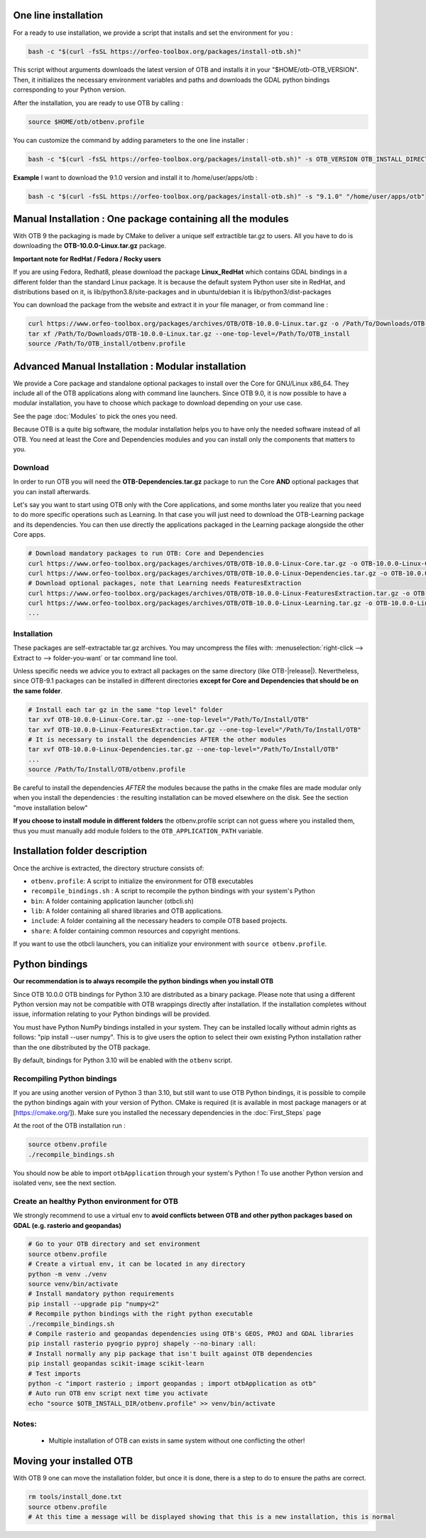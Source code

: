 One line installation
~~~~~~~~~~~~~~~~~~~~~
For a ready to use installation, we provide a script that installs and set the environment for you :

.. code-block:: bash

   bash -c "$(curl -fsSL https://orfeo-toolbox.org/packages/install-otb.sh)"

This script without arguments downloads the latest version of OTB and installs it in your "$HOME/otb-OTB_VERSION".
Then, it initializes the necessary environment variables and paths and downloads the GDAL python bindings corresponding to your Python version.

After the installation, you are ready to use OTB by calling :

.. code-block:: bash

   source $HOME/otb/otbenv.profile

You can customize the command by adding parameters to the one line installer :

.. code-block:: bash

   bash -c "$(curl -fsSL https://orfeo-toolbox.org/packages/install-otb.sh)" -s OTB_VERSION OTB_INSTALL_DIRECTORY

**Example**
I want to download the 9.1.0 version and install it to /home/user/apps/otb :

.. code-block:: bash

   bash -c "$(curl -fsSL https://orfeo-toolbox.org/packages/install-otb.sh)" -s "9.1.0" "/home/user/apps/otb"

Manual Installation : One package containing all the modules 
~~~~~~~~~~~~~~~~~~~~~~~~~~~~~~~~~~~~~~~~~~~~~~~~~~~~~~~~~~~~
With OTB 9 the packaging is made by CMake to deliver a unique self extractible tar.gz to users. All you have to do is downloading the **OTB-10.0.0-Linux.tar.gz** package.

**Important note for RedHat / Fedora / Rocky users**

If you are using Fedora, Redhat8, please download the package **Linux_RedHat** which contains GDAL bindings in a different folder than the standard Linux package.
It is because the default system Python user site in RedHat, and distributions based on it, is lib/python3.8/site-packages and in ubuntu/debian it is lib/python3/dist-packages

You can download the package from the website and extract it in your file manager, or from command line :

.. code-block:: bash

   curl https://www.orfeo-toolbox.org/packages/archives/OTB/OTB-10.0.0-Linux.tar.gz -o /Path/To/Downloads/OTB-10.0.0-Linux.tar.gz
   tar xf /Path/To/Downloads/OTB-10.0.0-Linux.tar.gz --one-top-level=/Path/To/OTB_install
   source /Path/To/OTB_install/otbenv.profile

Advanced Manual Installation : Modular installation
~~~~~~~~~~~~~~~~~~~~~~~~~~~~~~~~~~~~~~~~~~~~~~~~~~~

We provide a Core package and standalone optional packages to install over the Core for GNU/Linux x86_64. They include
all of the OTB applications along with command line launchers.
Since OTB 9.0, it is now possible to have a modular installation, you have to choose which package to download depending on your use case.

See the page :doc:`Modules` to pick the ones you need.

Because OTB is a quite big software, the modular installation helps you to have only the needed software instead of all OTB. You need at least the Core and Dependencies modules and you can install only the components that matters to you.

Download
````````

In order to run OTB you will need the **OTB-Dependencies.tar.gz** package to run the Core **AND** optional packages that you can install afterwards.

Let's say you want to start using OTB only with the Core applications, and some months later you realize that you need to do more specific operations such as Learning.
In that case you will just need to download the OTB-Learning package and its dependencies.
You can then use directly the applications packaged in the Learning package alongside the other Core apps.

.. code-block:: bash

   # Download mandatory packages to run OTB: Core and Dependencies
   curl https://www.orfeo-toolbox.org/packages/archives/OTB/OTB-10.0.0-Linux-Core.tar.gz -o OTB-10.0.0-Linux-Core.tar.gz
   curl https://www.orfeo-toolbox.org/packages/archives/OTB/OTB-10.0.0-Linux-Dependencies.tar.gz -o OTB-10.0.0-Linux-Dependencies.tar.gz
   # Download optional packages, note that Learning needs FeaturesExtraction
   curl https://www.orfeo-toolbox.org/packages/archives/OTB/OTB-10.0.0-Linux-FeaturesExtraction.tar.gz -o OTB-10.0.0-Linux-FeaturesExtraction.tar.gz
   curl https://www.orfeo-toolbox.org/packages/archives/OTB/OTB-10.0.0-Linux-Learning.tar.gz -o OTB-10.0.0-Linux-Learning.tar.gz
   ...

.. _mod_install:

Installation
````````````

These packages are self-extractable tar.gz archives. You may uncompress the files with: :menuselection:`right-click --> Extract to --> folder-you-want` or tar command line tool.

Unless specific needs we advice you to extract all packages on the same directory (like OTB-|release|). Nevertheless, since OTB-9.1 packages can be installed in different directories **except for Core and Dependencies that should be on the same folder**.

.. code-block:: bash

   # Install each tar gz in the same "top level" folder
   tar xvf OTB-10.0.0-Linux-Core.tar.gz --one-top-level="/Path/To/Install/OTB"
   tar xvf OTB-10.0.0-Linux-FeaturesExtraction.tar.gz --one-top-level="/Path/To/Install/OTB"
   # It is necessary to install the dependencies AFTER the other modules
   tar xvf OTB-10.0.0-Linux-Dependencies.tar.gz --one-top-level="/Path/To/Install/OTB"
   ...
   source /Path/To/Install/OTB/otbenv.profile

Be careful to install the dependencies *AFTER* the modules because the paths in the cmake files are made modular only when you install
the dependencies : the resulting installation can be moved elsewhere on the disk. See the section "move installation below"

**If you choose to install module in different folders** the otbenv.profile script can not guess where you installed them, thus you must manually add module folders to the ``OTB_APPLICATION_PATH`` variable.

Installation folder description
~~~~~~~~~~~~~~~~~~~~~~~~~~~~~~~

Once the archive is extracted, the directory structure consists of:

-  ``otbenv.profile``: A script to initialize the environment for OTB
   executables

- ``recompile_bindings.sh`` : A script to recompile the python bindings with your system's Python

-  ``bin``: A folder containing application launcher (otbcli.sh)

-  ``lib``: A folder containing all shared libraries and OTB
   applications.

-  ``include``: A folder containing all the necessary headers to compile OTB
   based projects.

-  ``share``: A folder containing common resources and copyright
   mentions.

If you want to use the otbcli launchers, you can initialize your
environment with ``source otbenv.profile``.

Python bindings
~~~~~~~~~~~~~~~

**Our recommendation is to always recompile the python bindings when you install OTB**

Since OTB 10.0.0 OTB bindings for Python 3.10 are distributed as a binary
package. Please note that using a different Python version may not be compatible with
OTB wrappings directly after installation. If the installation completes
without issue, information relating to your Python bindings will be provided. 

You must have Python NumPy bindings installed in your system. They can be installed locally
without admin rights as follows: "pip install --user numpy". This is to give users the option 
to select their own existing Python installation rather than the one dibstributed by the OTB package.

By default, bindings for Python 3.10 will be enabled with the ``otbenv`` script.

Recompiling Python bindings
```````````````````````````

If you are using another version of Python 3 than 3.10, but still want to use OTB Python bindings, it is possible
to compile the python bindings again with your version of Python. CMake is required (it is available in most package
managers or at [https://cmake.org/]). Make sure you installed the necessary dependencies in the :doc:`First_Steps` page

At the root of the OTB installation run :

.. code-block:: bash

    source otbenv.profile
    ./recompile_bindings.sh

You should now be able to import ``otbApplication`` through your system's Python !
To use another Python version and isolated venv, see the next section.

Create an healthy Python environment for OTB
````````````````````````````````````````````

We strongly recommend to use a virtual env to **avoid conflicts between OTB and other python packages based on GDAL (e.g. rasterio and geopandas)**

.. code-block:: bash

   # Go to your OTB directory and set environment
   source otbenv.profile
   # Create a virtual env, it can be located in any directory
   python -m venv ./venv
   source venv/bin/activate
   # Install mandatory python requirements
   pip install --upgrade pip "numpy<2"
   # Recompile python bindings with the right python executable
   ./recompile_bindings.sh
   # Compile rasterio and geopandas dependencies using OTB's GEOS, PROJ and GDAL libraries
   pip install rasterio pyogrio pyproj shapely --no-binary :all:
   # Install normally any pip package that isn't built against OTB dependencies
   pip install geopandas scikit-image scikit-learn
   # Test imports
   python -c "import rasterio ; import geopandas ; import otbApplication as otb"
   # Auto run OTB env script next time you activate
   echo "source $OTB_INSTALL_DIR/otbenv.profile" >> venv/bin/activate


Notes:
```````
   - Multiple installation of OTB can exists in same system without one conflicting the other!

Moving your installed OTB
~~~~~~~~~~~~~~~~~~~~~~~~~

With OTB 9 one can move the installation folder, but once it is done, there is a step to do to ensure the paths are correct.

.. code-block:: bash

   rm tools/install_done.txt
   source otbenv.profile
   # At this time a message will be displayed showing that this is a new installation, this is normal
